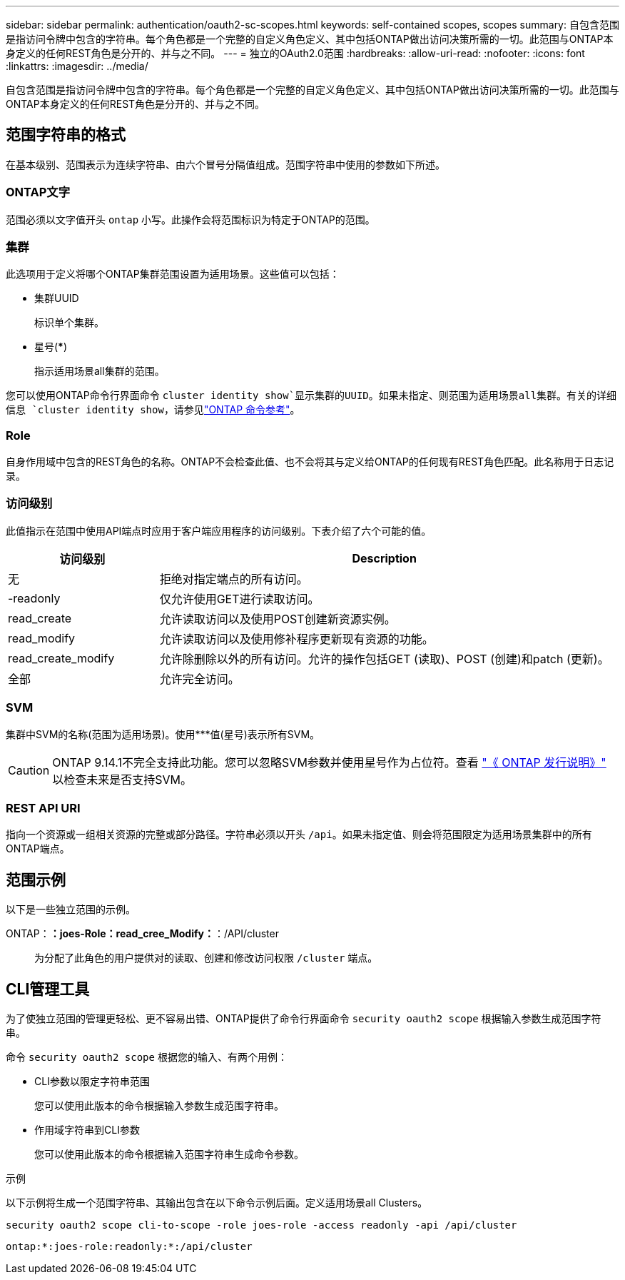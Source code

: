 ---
sidebar: sidebar 
permalink: authentication/oauth2-sc-scopes.html 
keywords: self-contained scopes, scopes 
summary: 自包含范围是指访问令牌中包含的字符串。每个角色都是一个完整的自定义角色定义、其中包括ONTAP做出访问决策所需的一切。此范围与ONTAP本身定义的任何REST角色是分开的、并与之不同。 
---
= 独立的OAuth2.0范围
:hardbreaks:
:allow-uri-read: 
:nofooter: 
:icons: font
:linkattrs: 
:imagesdir: ../media/


[role="lead"]
自包含范围是指访问令牌中包含的字符串。每个角色都是一个完整的自定义角色定义、其中包括ONTAP做出访问决策所需的一切。此范围与ONTAP本身定义的任何REST角色是分开的、并与之不同。



== 范围字符串的格式

在基本级别、范围表示为连续字符串、由六个冒号分隔值组成。范围字符串中使用的参数如下所述。



=== ONTAP文字

范围必须以文字值开头 `ontap` 小写。此操作会将范围标识为特定于ONTAP的范围。



=== 集群

此选项用于定义将哪个ONTAP集群范围设置为适用场景。这些值可以包括：

* 集群UUID
+
标识单个集群。

* 星号(***)
+
指示适用场景all集群的范围。



您可以使用ONTAP命令行界面命令 `cluster identity show`显示集群的UUID。如果未指定、则范围为适用场景all集群。有关的详细信息 `cluster identity show`，请参见link:https://docs.netapp.com/us-en/ontap-cli/cluster-identity-show.html["ONTAP 命令参考"^]。



=== Role

自身作用域中包含的REST角色的名称。ONTAP不会检查此值、也不会将其与定义给ONTAP的任何现有REST角色匹配。此名称用于日志记录。



=== 访问级别

此值指示在范围中使用API端点时应用于客户端应用程序的访问级别。下表介绍了六个可能的值。

[cols="25,75"]
|===
| 访问级别 | Description 


| 无 | 拒绝对指定端点的所有访问。 


| -readonly | 仅允许使用GET进行读取访问。 


| read_create | 允许读取访问以及使用POST创建新资源实例。 


| read_modify | 允许读取访问以及使用修补程序更新现有资源的功能。 


| read_create_modify | 允许除删除以外的所有访问。允许的操作包括GET (读取)、POST (创建)和patch (更新)。 


| 全部 | 允许完全访问。 
|===


=== SVM

集群中SVM的名称(范围为适用场景)。使用***值(星号)表示所有SVM。


CAUTION: ONTAP 9.14.1不完全支持此功能。您可以忽略SVM参数并使用星号作为占位符。查看 https://library.netapp.com/ecm/ecm_download_file/ECMLP2492508["《 ONTAP 发行说明》"^] 以检查未来是否支持SVM。



=== REST API URI

指向一个资源或一组相关资源的完整或部分路径。字符串必须以开头 `/api`。如果未指定值、则会将范围限定为适用场景集群中的所有ONTAP端点。



== 范围示例

以下是一些独立范围的示例。

ONTAP：*：joes-Role：read_cree_Modify：*：/API/cluster:: 为分配了此角色的用户提供对的读取、创建和修改访问权限 `/cluster` 端点。




== CLI管理工具

为了使独立范围的管理更轻松、更不容易出错、ONTAP提供了命令行界面命令 `security oauth2 scope` 根据输入参数生成范围字符串。

命令 `security oauth2 scope` 根据您的输入、有两个用例：

* CLI参数以限定字符串范围
+
您可以使用此版本的命令根据输入参数生成范围字符串。

* 作用域字符串到CLI参数
+
您可以使用此版本的命令根据输入范围字符串生成命令参数。



.示例
以下示例将生成一个范围字符串、其输出包含在以下命令示例后面。定义适用场景all Clusters。

[listing]
----
security oauth2 scope cli-to-scope -role joes-role -access readonly -api /api/cluster
----
`ontap:*:joes-role:readonly:*:/api/cluster`
